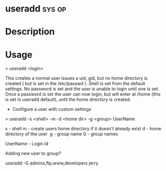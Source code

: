 #+TAGS: sys op


* useradd							     :sys:op:
* Description

* Usage

> useradd <login>

This creates a normal user issues a uid, gid, but no home directory is
created ( but is set in the /etc/passwd ). Shell is set from the default
settings. No password is set and the user is unable to login until one
is set. Once a password is set the user can now login, but will enter at
/home (this is set in useradd default), until the home directory is
created.

+ Configure a user with custom settings

> useradd -s <shell> -m -d <home dir> -g <group> UserName

s - shell
m - create users home directory if it doesn't already exist
d - home directory of the user 
g - group name
G - group names

UserName - Login id

Adding new user to group?

useradd -G admins,ftp,www,developers jerry
